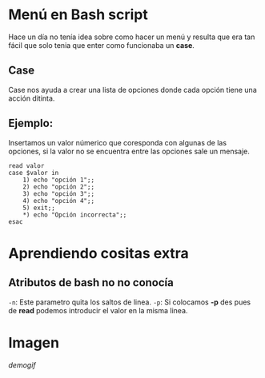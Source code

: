 
* Menú en Bash script
Hace un día no tenía idea sobre como hacer un menú y resulta que era tan fácil que solo tenia que enter como funcionaba un *case*.

** Case
Case nos ayuda a crear una lista de opciones donde cada opción tiene una acción ditinta.
** Ejemplo:
Insertamos un valor númerico que coresponda con algunas de las opciones, si la valor no se encuentra entre las opciones sale un mensaje.
#+BEGIN_SRC shell
read valor
case $valor in
	1) echo "opción 1";;
	2) echo "opción 2";;
	3) echo "opción 3";;
	4) echo "opción 4";;
	5) exit;;
	*) echo "Opción incorrecta";;
esac
#+END_SRC

* Aprendiendo cositas extra
** Atributos de bash no no conocía
=-n=: Este parametro quita los saltos de linea.
=-p=: Si colocamos *-p* des pues de *read* podemos introducir el valor en la misma linea.
* Imagen

[[demogif]]
